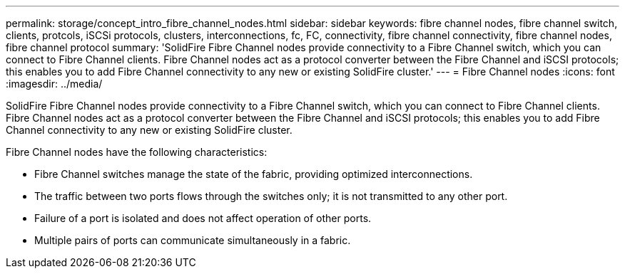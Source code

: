 ---
permalink: storage/concept_intro_fibre_channel_nodes.html
sidebar: sidebar
keywords: fibre channel nodes, fibre channel switch, clients, protcols, iSCSi protocols, clusters, interconnections, fc, FC, connectivity, fibre channel connectivity, fibre channel nodes, fibre channel protocol
summary: 'SolidFire Fibre Channel nodes provide connectivity to a Fibre Channel switch, which you can connect to Fibre Channel clients. Fibre Channel nodes act as a protocol converter between the Fibre Channel and iSCSI protocols; this enables you to add Fibre Channel connectivity to any new or existing SolidFire cluster.'
---
= Fibre Channel nodes
:icons: font
:imagesdir: ../media/

[.lead]
SolidFire Fibre Channel nodes provide connectivity to a Fibre Channel switch, which you can connect to Fibre Channel clients. Fibre Channel nodes act as a protocol converter between the Fibre Channel and iSCSI protocols; this enables you to add Fibre Channel connectivity to any new or existing SolidFire cluster.

Fibre Channel nodes have the following characteristics:

* Fibre Channel switches manage the state of the fabric, providing optimized interconnections.
* The traffic between two ports flows through the switches only; it is not transmitted to any other port.
* Failure of a port is isolated and does not affect operation of other ports.
* Multiple pairs of ports can communicate simultaneously in a fabric.
